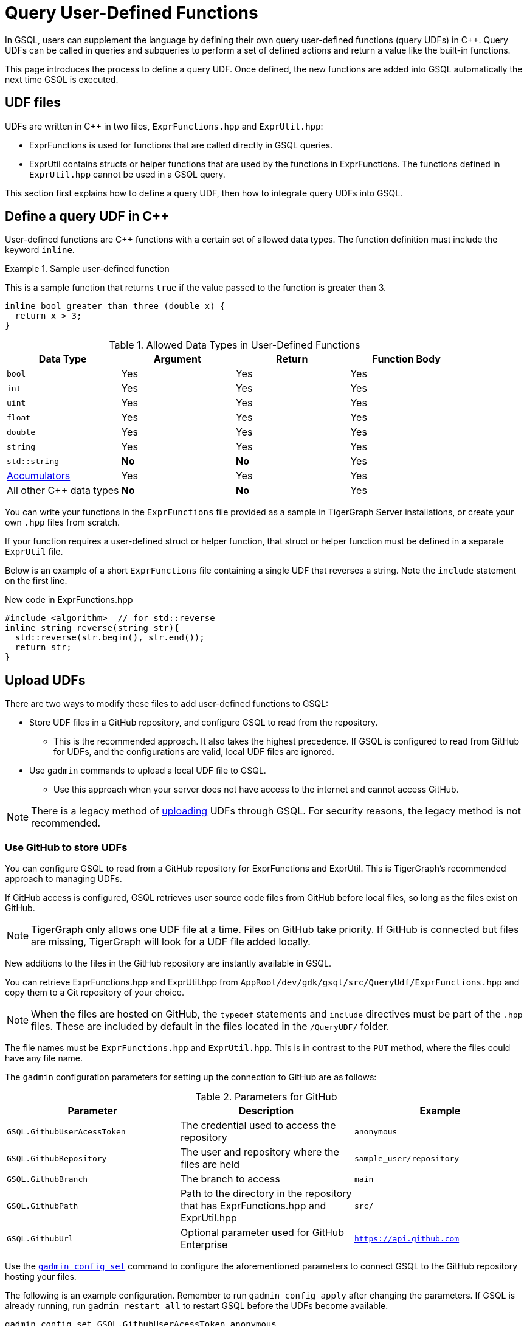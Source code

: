 = Query User-Defined Functions
:pp: {plus}{plus}

In GSQL, users can supplement the language by defining their own query user-defined functions (query UDFs) in C{pp}. Query UDFs can be called in queries and subqueries to perform a set of defined actions and return a value like the built-in functions.

This page introduces the process to define a query UDF.
Once defined, the new functions are added into GSQL automatically the next time GSQL is executed.

== UDF files

UDFs are written in C{pp} in two files, `ExprFunctions.hpp` and `ExprUtil.hpp`:

* ExprFunctions is used for functions that are called directly in GSQL queries.
* ExprUtil contains structs or helper functions that are used by the functions in ExprFunctions.
The functions defined in `ExprUtil.hpp` cannot be used in a GSQL query.

This section first explains how to define a query UDF, then how to integrate query UDFs into GSQL.

[#_define_a_query_udf_in_cpp]
== Define a query UDF in C{pp}

User-defined functions are C{pp} functions with a certain set of allowed data types.
The function definition must include the keyword `inline`.

.Sample user-defined function
====
This is a sample function that returns `true` if the value passed to the function is greater than 3.
[source,c++]
----
inline bool greater_than_three (double x) {
  return x > 3;
}
----
====

[header=true]
.Allowed Data Types in User-Defined Functions
|===
|Data Type | Argument | Return | Function Body

| `bool` | Yes | Yes | Yes
| `int` | Yes | Yes | Yes
| `uint` | Yes | Yes | Yes
| `float` | Yes | Yes | Yes
| `double` | Yes | Yes | Yes
| `string` | Yes | Yes | Yes
| `std::string` | *No* | *No* | Yes
| xref:accumulators.adoc[Accumulators] | Yes | Yes | Yes

| All other C{pp} data types | *No* | *No* | Yes
|===

You can write your functions in the `ExprFunctions` file provided as a sample in TigerGraph Server installations, or create your own `.hpp` files from scratch.

If your function requires a user-defined struct or helper function, that struct or helper function must be defined in a separate `ExprUtil` file.

Below is an example of a short `ExprFunctions` file containing a single UDF that reverses a string. Note the `include` statement on the first line.

.New code in ExprFunctions.hpp

[source,c++]
----
#include <algorithm>  // for std::reverse
inline string reverse(string str){
  std::reverse(str.begin(), str.end());
  return str;
}
----

== Upload UDFs

There are two ways to modify these files to add user-defined functions to GSQL:

* Store UDF files in a GitHub repository, and configure GSQL to read from the repository.
** This is the recommended approach.
It also takes the highest precedence.
If GSQL is configured to read from GitHub for UDFs, and the configurations are valid, local UDF files are ignored.
* Use `gadmin` commands to upload a local UDF file to GSQL.
** Use this approach when your server does not have access to the internet and cannot access GitHub.

NOTE: There is a legacy method of xref:func/upload-udf-legacy.adoc[uploading] UDFs through GSQL.
For security reasons, the legacy method is not recommended.

=== Use GitHub to store UDFs

You can configure GSQL to read from a GitHub repository for ExprFunctions and ExprUtil.
This is TigerGraph's recommended approach to managing UDFs.

If GitHub access is configured, GSQL retrieves user source code files from GitHub before local files, so long as the files exist on GitHub.

[NOTE]
TigerGraph only allows one UDF file at a time.
Files on GitHub take priority. If GitHub is connected but files are missing, TigerGraph will look for a UDF file added locally.

New additions to the files in the GitHub repository are instantly available in GSQL.

You can retrieve ExprFunctions.hpp and ExprUtil.hpp from `AppRoot/dev/gdk/gsql/src/QueryUdf/ExprFunctions.hpp` and copy them to a Git repository of your choice.

[NOTE]
====
When the files are hosted on GitHub, the `typedef` statements and `include` directives must be part of the `.hpp` files.
These are included by default in the files located in the `/QueryUDF/` folder.
====

The file names must be `ExprFunctions.hpp` and `ExprUtil.hpp`. 
This is in contrast to the `PUT` method, where the files could have any file name.

The `gadmin` configuration parameters for setting up the connection to GitHub are as follows:

[header=true]
.Parameters for GitHub
|===
|Parameter | Description | Example

| `GSQL.GithubUserAcessToken` | The credential used to access the repository | `anonymous`
| `GSQL.GithubRepository` | The user and repository where the files are held | `sample_user/repository`
| `GSQL.GithubBranch`  | The branch to access | `main`
| `GSQL.GithubPath` | Path to the directory in the repository that has ExprFunctions.hpp and ExprUtil.hpp | `src/`
| `GSQL.GithubUrl` | Optional parameter used for GitHub Enterprise | `https://api.github.com`
|===

Use the xref:tigergraph-server:system-management:management-commands.adoc#_gadmin_config_set[`gadmin config set`] command to configure the aforementioned parameters to connect GSQL to the GitHub repository hosting your files.

The following is an example configuration.
Remember to run `gadmin config apply` after changing the parameters.
If GSQL is already running, run `gadmin restart all` to restart GSQL before the UDFs become available.

[source]
----
gadmin config set GSQL.GithubUserAcessToken anonymous
gadmin config set GSQL.GithubRepository tigergraph/ecosys
gadmin config set GSQL.GithubBranch demo_github
gadmin config set GSQL.GithubPath sample_code/src
gadmin config apply
----

After the parameters are successfully configured, you can access your UDFs in new queries right away.

=== Upload a local UDF file through `gadmin`

You can configure `gadmin` to upload a local file to the GSQL server.
Once uploaded, the UDF file is available to all nodes in a TigerGraph cluster.
Moving the local file after uploading does not affect the UDF available to GSQL.

==== Modify current query UDF file

Run the following command to retrieve the current UDF file to a specified location on the server.
Replace `<path_to_file>` with the filepath where you want the UDF file:

[.wrap,console]
----
$ gadmin config get GSQL.UDF.ExprFunctions  >  <path_to_file> <1>
$ gadmin config get GSQL.UDF.ExprUtil > <path_to_file> <2>
----
<1> This retrieves `ExprFunctions` where the UDFs are defined.
<2> This retrieves `ExprUtil`, where helper functions are defined.

For example:

[.wrap,console]
----
$ gadmin config get GSQL.UDF.ExprFunctions  >  /home/tmpExprFunctions.hpp
----

==== Define your function

Write your function in ExprFunctions and any helper functions in ExprUtil.

[CAUTION]
====
If any code in `ExprFunctions.hpp` or `ExprUtil.hpp` causes a compilation error, GSQL will be unable to install _any_ new queries, whether containing user-defined functions or not.
====

==== Upload query UDF file

After modifying the file, run the following command to upload the modified file.
Replace `<path_to_file>` with the path of the UDF file:

[.wrap,console]
----
$ gadmin config set GSQL.UDF.ExprFunctions   @<path_to_file>
$ gadmin config apply
$ gadmin restart gsql
----


For example:

[.wrap,console]
----
$ gadmin config set GSQL.UDF.ExprFunctions   @/home/tmpExprFunctions.hpp
$ gadmin config apply
$ gadmin restart gsql
----


WARNING: If you set `GSQL.UDF.EnablePutExpr` to `false` after uploading UDFs using the `PUT` command, GSQL ignores the functions uploaded through the `PUT` command and reads those functions from `GSQL.UDF.ExprUtil` and `GSQL.UDF.ExprFunctions` instead.

== Example

Suppose you are working in a distributed environment and want to add a function `rng()` that that returns a random double between 0 and 1.
In this example, suppose you want to modify the ExprFunctions file locally rather than using GitHub.

Start by downloading the current UDF file with.
In this example, we place our download in the working directory and use the name `udf.hpp` in contrast to above, where it was named `ExprFunctions.hpp`, to illustrate the flexibility of the naming scheme.

[source,console]
----
$ gadmin config get GSQL.UDF.ExprFunctions  >  ./udf.hpp
----

In the downloaded file, add the function definition for the `rng()` function in C++.

.udf.hpp
[source.wrap,c++]
----
inline double rng() {
    std::random_device rd;
    std::mt19937 gen(rd());
    std::uniform_real_distribution < double > distribution(0.0, 1.0);

    return distribution(gen);
}
----

After adding your function, upload the file with `gadmin`:

[source.wrap,console]
----
$ gadmin config set GSQL.UDF.ExprFunctions   @/home/tmpExprFunctions.hpp
$ gadmin config apply
$ gadmin restart gsql
----

The file has been uploaded and the UDF has now been added to GSQL.
You can now use this function in a GSQL query.


